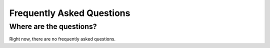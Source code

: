 .. _faq:

==========================
Frequently Asked Questions
==========================

Where are the questions?
------------------------

Right now, there are no frequently asked questions.
